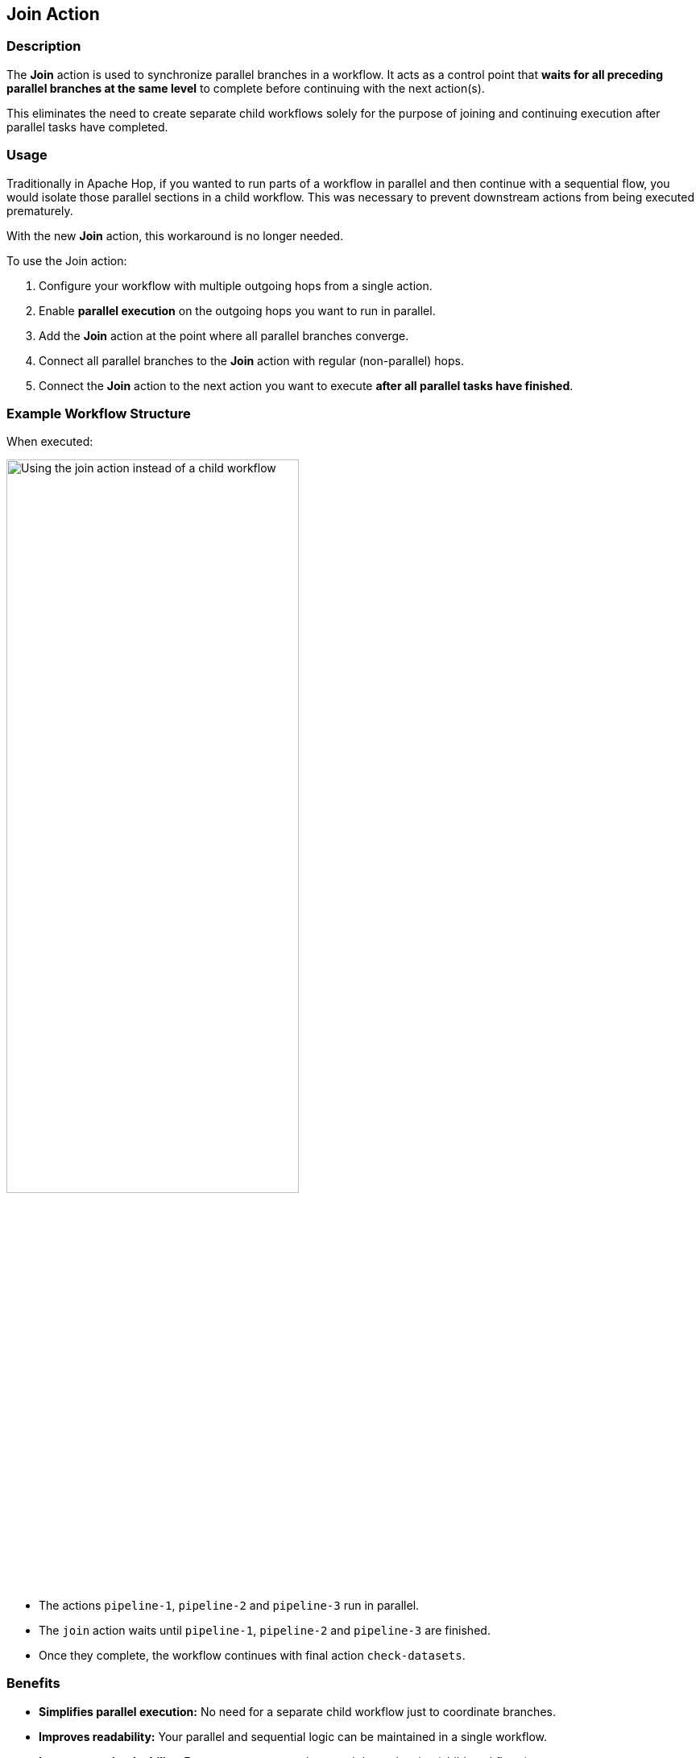 ////
Licensed to the Apache Software Foundation (ASF) under one
or more contributor license agreements.  See the NOTICE file
distributed with this work for additional information
regarding copyright ownership.  The ASF licenses this file
to you under the Apache License, Version 2.0 (the
"License"); you may not use this file except in compliance
with the License.  You may obtain a copy of the License at
  http://www.apache.org/licenses/LICENSE-2.0
Unless required by applicable law or agreed to in writing,
software distributed under the License is distributed on an
"AS IS" BASIS, WITHOUT WARRANTIES OR CONDITIONS OF ANY
KIND, either express or implied.  See the License for the
specific language governing permissions and limitations
under the License.
////
:documentationPath: /workflow/actions/
:language: en_US
:description: The Join action waits for parallel branches.

== Join Action

=== Description

The *Join* action is used to synchronize parallel branches in a workflow. It acts as a control point that *waits for all preceding parallel branches at the same level* to complete before continuing with the next action(s). 

This eliminates the need to create separate child workflows solely for the purpose of joining and continuing execution after parallel tasks have completed.

=== Usage

Traditionally in Apache Hop, if you wanted to run parts of a workflow in parallel and then continue with a sequential flow, you would isolate those parallel sections in a child workflow. This was necessary to prevent downstream actions from being executed prematurely.

With the new *Join* action, this workaround is no longer needed.

To use the Join action:

. Configure your workflow with multiple outgoing hops from a single action.
. Enable *parallel execution* on the outgoing hops you want to run in parallel.
. Add the *Join* action at the point where all parallel branches converge.
. Connect all parallel branches to the *Join* action with regular (non-parallel) hops.
. Connect the *Join* action to the next action you want to execute *after all parallel tasks have finished*.

=== Example Workflow Structure

When executed:

image:how-to-guides/parallel-workflows/continue-in-parallel-join.png[Using the join action instead of a child workflow, width="65%"]

* The actions `pipeline-1`, `pipeline-2` and `pipeline-3` run in parallel.
* The `join` action waits until `pipeline-1`, `pipeline-2` and `pipeline-3` are finished.
* Once they complete, the workflow continues with final action `check-datasets`.

=== Benefits

* *Simplifies parallel execution:* No need for a separate child workflow just to coordinate branches.
* *Improves readability:* Your parallel and sequential logic can be maintained in a single workflow.
* *Increases maintainability:* Fewer components and external dependencies (child workflows) to manage.